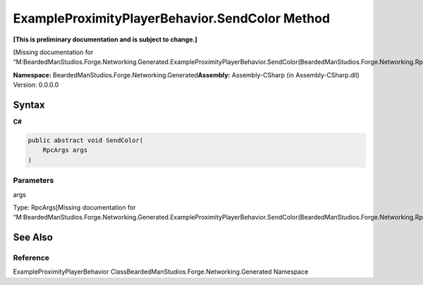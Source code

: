 ExampleProximityPlayerBehavior.SendColor Method
===============================================

**[This is preliminary documentation and is subject to change.]**

[Missing documentation for
“M:BeardedManStudios.Forge.Networking.Generated.ExampleProximityPlayerBehavior.SendColor(BeardedManStudios.Forge.Networking.RpcArgs)”]

**Namespace:** BeardedManStudios.Forge.Networking.Generated\ **Assembly:** Assembly-CSharp
(in Assembly-CSharp.dll) Version: 0.0.0.0

Syntax
------

**C#**\ 

.. code:: c#

   public abstract void SendColor(
       RpcArgs args
   )

Parameters
~~~~~~~~~~

 

.. raw:: html

   <dl>

.. raw:: html

   <dt>

args

.. raw:: html

   </dt>

.. raw:: html

   <dd>

Type: RpcArgs[Missing documentation for
“M:BeardedManStudios.Forge.Networking.Generated.ExampleProximityPlayerBehavior.SendColor(BeardedManStudios.Forge.Networking.RpcArgs)”]

.. raw:: html

   </dd>

.. raw:: html

   </dl>

See Also
--------

Reference
~~~~~~~~~

ExampleProximityPlayerBehavior
ClassBeardedManStudios.Forge.Networking.Generated Namespace

